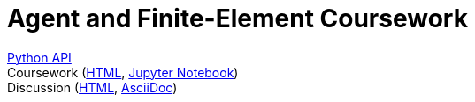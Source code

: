 = Agent and Finite-Element Coursework
:nofooter:

[%hardbreaks]
link:apidocs/[Python API]
Coursework (link:coursework/coursework.html[HTML], link:coursework/coursework.ipynb[Jupyter Notebook])
Discussion (link:discussion/discussion.html[HTML], link:discussion/discussion.adoc[AsciiDoc])
